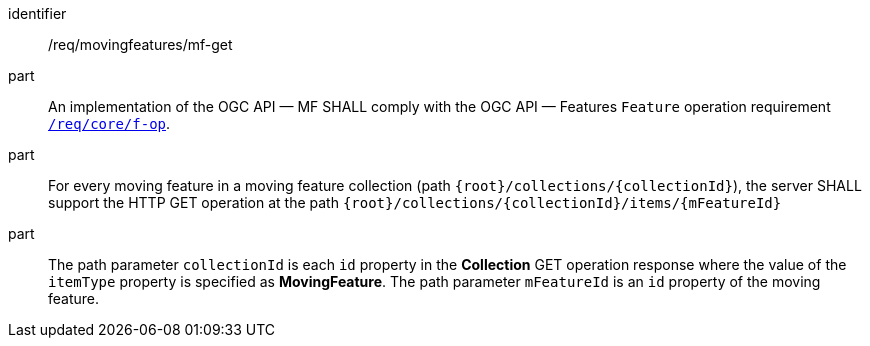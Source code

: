 ////
[[req_mf_mf-op-get]]
[width="90%",cols="2,6a",options="header"]
|===
^|*Requirement {counter:req-id}* |*/req/movingfeatures/mf-get*
^|A |An implementation of the OGC API — MF SHALL comply with the OGC API — Features `Feature` operation requirement link:http://docs.ogc.org/is/17-069r3/17-069r3.html#_operation_7[`/req/core/f-op`].
^|B |For every moving feature in a moving feature collection (path `{root}/collections/{collectionId}`), the server SHALL support the HTTP GET operation at the path `{root}/collections/{collectionId}/items/{mFeatureId}`
^|C |The path parameter `collectionId` is each `id` property in the *Collection* GET operation response where the value of the `itemType` property is specified as *MovingFeature*. The path parameter `mFeatureId` is an `id` property of the moving feature.
|===
////

[[req_mf_mf-op-get]]
[requirement]
====
[%metadata]
identifier:: /req/movingfeatures/mf-get
part:: An implementation of the OGC API — MF SHALL comply with the OGC API — Features `Feature` operation requirement link:http://docs.ogc.org/is/17-069r3/17-069r3.html#_operation_7[`/req/core/f-op`].
part:: For every moving feature in a moving feature collection (path `{root}/collections/{collectionId}`), the server SHALL support the HTTP GET operation at the path `{root}/collections/{collectionId}/items/{mFeatureId}`
part:: The path parameter `collectionId` is each `id` property in the *Collection* GET operation response where the value of the `itemType` property is specified as *MovingFeature*. The path parameter `mFeatureId` is an `id` property of the moving feature.
====